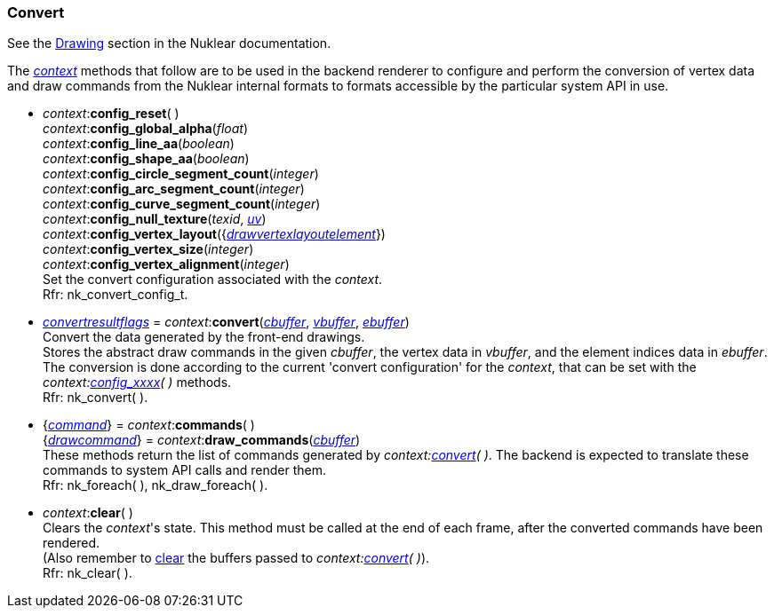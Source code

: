 
[[convert]]
=== Convert

See the https://rawgit.com/vurtun/nuklear/master/doc/nuklear.html#toc1.7.3[Drawing]
section in the Nuklear documentation.

The <<context, _context_>> methods that follow are to be used in the backend renderer to
configure and perform the conversion of vertex data and draw commands from the Nuklear
internal formats to formats accessible by the particular system API in use.

[[convert_config]]
* _context_++:++*config_reset*( ) +
_context_++:++*config_global_alpha*(_float_) +
_context_++:++*config_line_aa*(_boolean_) +
_context_++:++*config_shape_aa*(_boolean_) +
_context_++:++*config_circle_segment_count*(_integer_) +
_context_++:++*config_arc_segment_count*(_integer_) +
_context_++:++*config_curve_segment_count*(_integer_) +
_context_++:++*config_null_texture*(_texid_, <<vec2, _uv_>>) +
_context_++:++*config_vertex_layout*({<<drawvertexlayoutelement, _drawvertexlayoutelement_>>}) +
_context_++:++*config_vertex_size*(_integer_) +
_context_++:++*config_vertex_alignment*(_integer_) +
[small]#Set the convert configuration associated with the _context_. +
Rfr: nk_convert_config_t.#

[[context.convert]]
* <<convertresultflags, _convertresultflags_>> = _context_++:++*convert*(<<buffer, _cbuffer_>>, <<buffer, _vbuffer_>>, <<buffer, _ebuffer_>>) +
[small]#Convert the data generated by the front-end drawings. +
Stores the abstract draw commands in the given _cbuffer_, the vertex data in _vbuffer_, and the element indices data in _ebuffer_. +
The conversion is done according to the current 'convert configuration' for the _context_, that 
can be set with the _context:<<convert_config, config_xxxx>>(&nbsp;)_ methods. +
Rfr: nk_convert(&nbsp;).#

[[context.commands]]
* {<<command, _command_>>} = _context_++:++*commands*( ) +
{<<drawcommand, _drawcommand_>>} = _context_++:++*draw_commands*(<<buffer, _cbuffer_>>) +
[small]#These methods return the list of commands generated by _context:<<context.convert, convert>>(&nbsp;)_. The backend is expected to translate these commands to system API calls and render them. +
Rfr: nk_foreach(&nbsp;), nk_draw_foreach(&nbsp;).#

[[clear]]
* _context_++:++*clear*( ) +
[small]#Clears the _context_'s state. This method must be called at the end of each frame,
after the converted commands have been rendered. +
(Also remember to <<buffer.clear, clear>> the buffers passed to 
_context:<<context.convert, convert>>(&nbsp;)_). +
Rfr: nk_clear(&nbsp;).#

